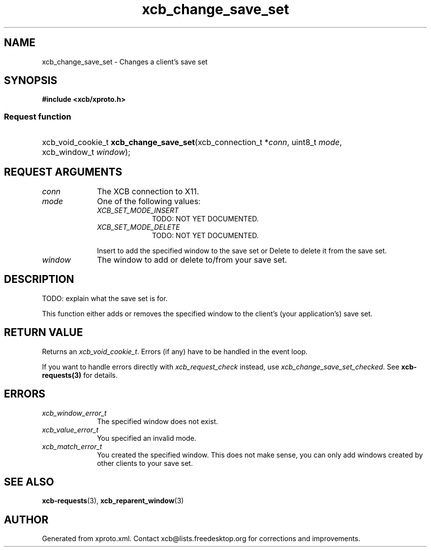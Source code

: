 .TH xcb_change_save_set 3  2015-09-16 "XCB" "XCB Requests"
.ad l
.SH NAME
xcb_change_save_set \- Changes a client's save set
.SH SYNOPSIS
.hy 0
.B #include <xcb/xproto.h>
.SS Request function
.HP
xcb_void_cookie_t \fBxcb_change_save_set\fP(xcb_connection_t\ *\fIconn\fP, uint8_t\ \fImode\fP, xcb_window_t\ \fIwindow\fP);
.br
.hy 1
.SH REQUEST ARGUMENTS
.IP \fIconn\fP 1i
The XCB connection to X11.
.IP \fImode\fP 1i
One of the following values:
.RS 1i
.IP \fIXCB_SET_MODE_INSERT\fP 1i
TODO: NOT YET DOCUMENTED.
.IP \fIXCB_SET_MODE_DELETE\fP 1i
TODO: NOT YET DOCUMENTED.
.RE
.RS 1i

Insert to add the specified window to the save set or Delete to delete it from the save set.
.RE
.IP \fIwindow\fP 1i
The window to add or delete to/from your save set.
.SH DESCRIPTION
TODO: explain what the save set is for.

This function either adds or removes the specified window to the client's (your
application's) save set.
.SH RETURN VALUE
Returns an \fIxcb_void_cookie_t\fP. Errors (if any) have to be handled in the event loop.

If you want to handle errors directly with \fIxcb_request_check\fP instead, use \fIxcb_change_save_set_checked\fP. See \fBxcb-requests(3)\fP for details.
.SH ERRORS
.IP \fIxcb_window_error_t\fP 1i
The specified window does not exist.
.IP \fIxcb_value_error_t\fP 1i
You specified an invalid mode.
.IP \fIxcb_match_error_t\fP 1i
You created the specified window. This does not make sense, you can only add
windows created by other clients to your save set.
.SH SEE ALSO
.BR xcb-requests (3),
.BR xcb_reparent_window (3)
.SH AUTHOR
Generated from xproto.xml. Contact xcb@lists.freedesktop.org for corrections and improvements.
